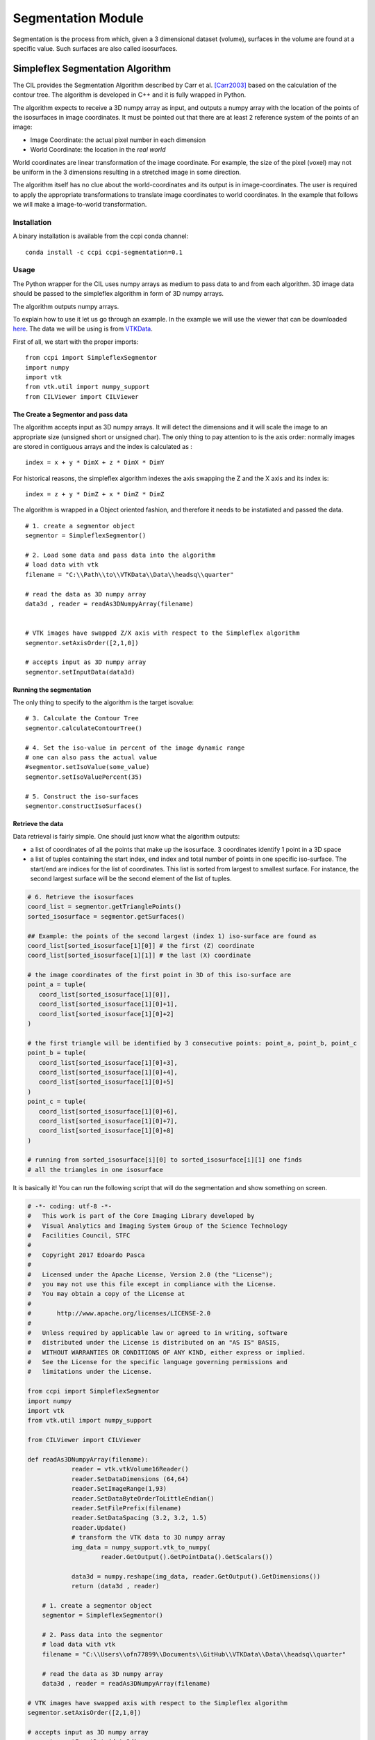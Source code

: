 Segmentation Module
===================

Segmentation is the process from which, given a 3 dimensional dataset (volume), surfaces in the volume are found at a 
specific value. Such surfaces are also called isosurfaces.

=================================
Simpleflex Segmentation Algorithm
=================================

The CIL provides the Segmentation Algorithm described by Carr et al. [Carr2003]_ based on the calculation of the contour tree. 
The algorithm is developed in C++ and it is fully wrapped in Python. 

The algorithm expects to receive a 3D numpy array as input, and outputs a numpy array with the location of 
the points of the isosurfaces in image coordinates. 
It must be pointed out that there are at least 2 reference system of the points
of an image: 

- Image Coordinate: the actual pixel number in each dimension
- World Coordinate: the location in the *real world*
  
World coordinates are linear transformation of the image coordinate. For example, the size of the pixel (voxel) may not be uniform in the 3 dimensions resulting in a stretched image in some direction. 

The algorithm itself has no clue about the world-coordinates and its output is in image-coordinates. The user is required to apply the appropriate transformations to translate image coordinates to world coordinates. In the example that follows we will make a 
image-to-world transformation. 

------------
Installation
------------

A binary installation is available from the ccpi conda channel:

::

    conda install -c ccpi ccpi-segmentation=0.1 

-----
Usage
-----
The Python wrapper for the CIL uses numpy arrays as medium to pass data to and from each algorithm. 
3D image data should be passed to the simpleflex algorithm in form of 3D numpy arrays. 

The algorithm outputs numpy arrays.

To explain how to use it let us go through an example. In the example we will use the viewer that can be downloaded `here <https://github.com/vais-ral/CILViewer>`_. The data we will be using is from `VTKData <https://github.com/naucoin/VTKData/tree/master/Data/headsq>`_. 

First of all, we start with the proper imports:
:: 
    from ccpi import SimpleflexSegmentor
    import numpy
    import vtk
    from vtk.util import numpy_support
    from CILViewer import CILViewer
    

The Create a Segmentor and pass data
....................................

The algorithm accepts input as 3D numpy arrays. It will detect the dimensions and it will scale the image to an appropriate size (unsigned short or unsigned char). The only thing to pay attention to is the axis order: normally images are stored in contiguous arrays and the index is calculated as :
::

    index = x + y * DimX + z * DimX * DimY
    
For historical reasons, the simpleflex algorithm indexes the axis swapping the Z and the X axis and its index is:
:: 

    index = z + y * DimZ + x * DimZ * DimZ

The algorithm is wrapped in a Object oriented fashion, and therefore it needs to be instatiated and passed the data. 
::
    # 1. create a segmentor object
    segmentor = SimpleflexSegmentor()

    # 2. Load some data and pass data into the algorithm
    # load data with vtk
    filename = "C:\\Path\\to\\VTKData\\Data\\headsq\\quarter"

    # read the data as 3D numpy array
    data3d , reader = readAs3DNumpyArray(filename)


    # VTK images have swapped Z/X axis with respect to the Simpleflex algorithm
    segmentor.setAxisOrder([2,1,0])

    # accepts input as 3D numpy array
    segmentor.setInputData(data3d)

Running the segmentation
........................

The only thing to specify to the algorithm is the target isovalue:
::
    # 3. Calculate the Contour Tree
    segmentor.calculateContourTree()

    # 4. Set the iso-value in percent of the image dynamic range
    # one can also pass the actual value 
    #segmentor.setIsoValue(some_value)
    segmentor.setIsoValuePercent(35)

    # 5. Construct the iso-surfaces
    segmentor.constructIsoSurfaces()


Retrieve the data
.................

Data retrieval is fairly simple. One should just know what the algorithm outputs:

- a list of coordinates of all the points that make up the isosurface. 3 coordinates identify 1 point in a 3D space
- a list of tuples containing the start index, end index and total number of points in one specific iso-surface. The start/end are indices for the list of coordinates. This list is sorted from largest to smallest surface. For instance, the second largest surface will be the second element of the list of tuples.

.. code-block::

    # 6. Retrieve the isosurfaces
    coord_list = segmentor.getTrianglePoints()
    sorted_isosurface = segmentor.getSurfaces()
 
    ## Example: the points of the second largest (index 1) iso-surface are found as
    coord_list[sorted_isosurface[1][0]] # the first (Z) coordinate
    coord_list[sorted_isosurface[1][1]] # the last (X) coordinate
 
    # the image coordinates of the first point in 3D of this iso-surface are
    point_a = tuple(
       coord_list[sorted_isosurface[1][0]],
       coord_list[sorted_isosurface[1][0]+1],
       coord_list[sorted_isosurface[1][0]+2]
    )

    # the first triangle will be identified by 3 consecutive points: point_a, point_b, point_c
    point_b = tuple(
       coord_list[sorted_isosurface[1][0]+3],
       coord_list[sorted_isosurface[1][0]+4],
       coord_list[sorted_isosurface[1][0]+5]
    )
    point_c = tuple(
       coord_list[sorted_isosurface[1][0]+6],
       coord_list[sorted_isosurface[1][0]+7],
       coord_list[sorted_isosurface[1][0]+8]
    )

    # running from sorted_isosurface[i][0] to sorted_isosurface[i][1] one finds
    # all the triangles in one isosurface
  
It is basically it! You can run the following script that will do the segmentation and show something on screen.


.. code-block:: python

    # -*- coding: utf-8 -*-
    #   This work is part of the Core Imaging Library developed by
    #   Visual Analytics and Imaging System Group of the Science Technology
    #   Facilities Council, STFC
    #  
    #   Copyright 2017 Edoardo Pasca
    #
    #   Licensed under the Apache License, Version 2.0 (the "License");
    #   you may not use this file except in compliance with the License.
    #   You may obtain a copy of the License at
    #
    #       http://www.apache.org/licenses/LICENSE-2.0
    #
    #   Unless required by applicable law or agreed to in writing, software
    #   distributed under the License is distributed on an "AS IS" BASIS,
    #   WITHOUT WARRANTIES OR CONDITIONS OF ANY KIND, either express or implied.
    #   See the License for the specific language governing permissions and
    #   limitations under the License.

    from ccpi import SimpleflexSegmentor
    import numpy
    import vtk
    from vtk.util import numpy_support

    from CILViewer import CILViewer

    def readAs3DNumpyArray(filename):
		reader = vtk.vtkVolume16Reader()
		reader.SetDataDimensions (64,64)
		reader.SetImageRange(1,93)
		reader.SetDataByteOrderToLittleEndian()
		reader.SetFilePrefix(filename)
		reader.SetDataSpacing (3.2, 3.2, 1.5)
		reader.Update()
		# transform the VTK data to 3D numpy array
		img_data = numpy_support.vtk_to_numpy(
			reader.GetOutput().GetPointData().GetScalars())

		data3d = numpy.reshape(img_data, reader.GetOutput().GetDimensions())
		return (data3d , reader)

	# 1. create a segmentor object
	segmentor = SimpleflexSegmentor()

	# 2. Pass data into the segmentor
	# load data with vtk
	filename = "C:\\Users\\ofn77899\\Documents\\GitHub\\VTKData\\Data\\headsq\\quarter"

	# read the data as 3D numpy array
	data3d , reader = readAs3DNumpyArray(filename)

    # VTK images have swapped axis with respect to the Simpleflex algorithm
    segmentor.setAxisOrder([2,1,0])

    # accepts input as 3D numpy array
    segmentor.setInputData(data3d)

    # 3. Calculate the Contour Tree
    segmentor.calculateContourTree()

    # 4. Set the iso-value in percent of the image dynamic range
    # one can also pass the actual value 
    #segmentor.setIsoValue(some_value)
    segmentor.setIsoValuePercent(35)

    # 5. Construct the iso-surfaces
    segmentor.constructIsoSurfaces()

    # 6. Retrieve the isosurfaces and display
    coord_list = segmentor.getTrianglePoints()
    sorted_isosurface = segmentor.getSurfaces()


    ########################################################################
    # 7. Display
    # with the retrieved data we construct polydata actors to be displayed
    # with VTK. Notice that this part is VTK specific. However, it shows how to 
    # process the data returned by the algorithm.

    # Create the VTK output
    # Points coordinates structure
    triangle_vertices = vtk.vtkPoints()
    #associate the points to triangles
    triangle = vtk.vtkTriangle()
    # put all triangles in an array
    triangles = vtk.vtkCellArray()
    isTriangle = 0
    nTriangle = 0

    surface = 0
    # associate each coordinate with a point: 3 coordinates are needed for a point
    # in 3D. Additionally we perform a shift from image coordinates (pixel) which
    # is the default of the Contour Tree Algorithm to the World Coordinates.
    # TODO: add this in the algorithm.
    origin = reader.GetOutput().GetOrigin()
    spacing = reader.GetOutput().GetSpacing()
    axisOrder = [2,1,0]

    mScaling = numpy.asarray([spacing[0], 0,0,0,
                              0,spacing[1],0,0,
                              0,0,spacing[2],0,
                              0,0,0,1]).reshape((4,4))
    mShift = numpy.asarray([1,0,0,origin[0],
                            0,1,0,origin[1],
                            0,0,1,origin[2],
                            0,0,0,1]).reshape((4,4))

    mTransform = numpy.dot(mScaling, mShift)
    point_count = 0
    for t in sorted_isosurface:
        print("Image-to-world coordinate trasformation ... %d" % surface)
        begin = t[0];
        end = t[1];
        i = begin

        while i < end :
            # The spacing is the height, length, and width of a voxel or
            # the distance between neighboring pixels,
            # vector of coordinates
            x = numpy.asarray((coord_list[i + segmentor.axisOrder[0]],
                               coord_list[i + segmentor.axisOrder[1]],
                               coord_list[i + segmentor.axisOrder[2]],
                               1))
            world_coord = numpy.dot(mTransform, x)
            xCoord = world_coord[0]
            yCoord = world_coord[1]
            zCoord = world_coord[2]
            i += 3
            triangle_vertices.InsertNextPoint(xCoord, yCoord, zCoord);


            # The id of the vertex of the triangle (0,1,2) is linked to
            # the id of the points in the list, so in facts we just link id-to-id
            triangle.GetPointIds().SetId(isTriangle, point_count)
            isTriangle += 1
            point_count += 1

            if (isTriangle == 3) :
                    isTriangle = 0;
                    # insert the current triangle in the triangles array
                    triangles.InsertNextCell(triangle);


        surface += 1

    # polydata object
    trianglePolyData = vtk.vtkPolyData()
    trianglePolyData.SetPoints( triangle_vertices )
    trianglePolyData.SetPolys(  triangles  )



    ###############################################################################

    viewer = CILViewer()
    viewer.setInput3DData(reader.GetOutput())
    viewer.displaySliceActor(42)
    viewer.displayPolyData(trianglePolyData)

    #viewer.addActor(imageActor)
    viewer.startRenderLoop()


    ###############################################################################


 

.. [Carr2003] Carr, H., Snoeyink, J., & Axen, U. (2003). Computing contour trees in all dimensions.
              Computational Geometry: Theory and Applications, 
              24(2), 75–94. https://doi.org/10.1016/S0925-7721(02)00093-7
